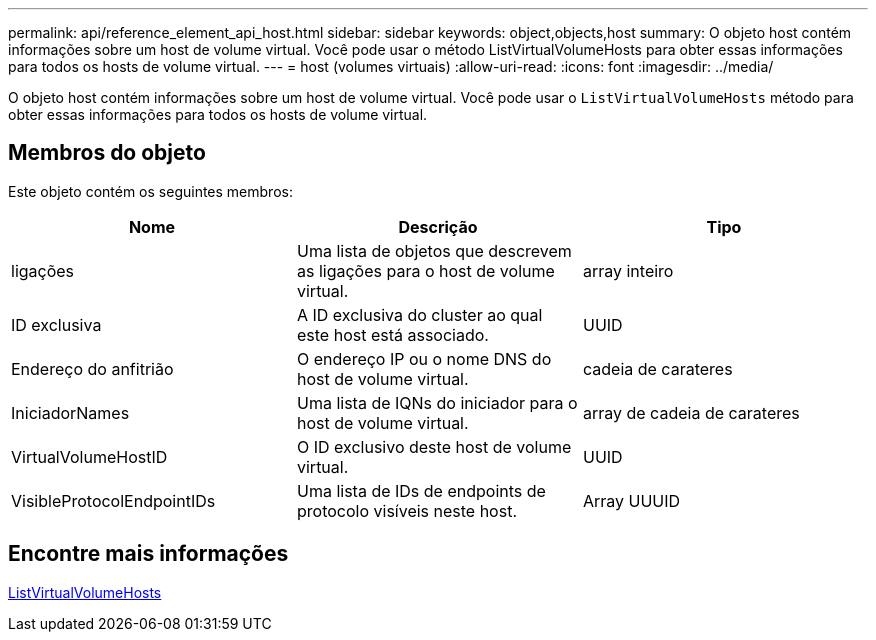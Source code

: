 ---
permalink: api/reference_element_api_host.html 
sidebar: sidebar 
keywords: object,objects,host 
summary: O objeto host contém informações sobre um host de volume virtual. Você pode usar o método ListVirtualVolumeHosts para obter essas informações para todos os hosts de volume virtual. 
---
= host (volumes virtuais)
:allow-uri-read: 
:icons: font
:imagesdir: ../media/


[role="lead"]
O objeto host contém informações sobre um host de volume virtual. Você pode usar o `ListVirtualVolumeHosts` método para obter essas informações para todos os hosts de volume virtual.



== Membros do objeto

Este objeto contém os seguintes membros:

|===
| Nome | Descrição | Tipo 


 a| 
ligações
 a| 
Uma lista de objetos que descrevem as ligações para o host de volume virtual.
 a| 
array inteiro



 a| 
ID exclusiva
 a| 
A ID exclusiva do cluster ao qual este host está associado.
 a| 
UUID



 a| 
Endereço do anfitrião
 a| 
O endereço IP ou o nome DNS do host de volume virtual.
 a| 
cadeia de carateres



 a| 
IniciadorNames
 a| 
Uma lista de IQNs do iniciador para o host de volume virtual.
 a| 
array de cadeia de carateres



 a| 
VirtualVolumeHostID
 a| 
O ID exclusivo deste host de volume virtual.
 a| 
UUID



 a| 
VisibleProtocolEndpointIDs
 a| 
Uma lista de IDs de endpoints de protocolo visíveis neste host.
 a| 
Array UUUID

|===


== Encontre mais informações

xref:reference_element_api_listvirtualvolumehosts.adoc[ListVirtualVolumeHosts]
